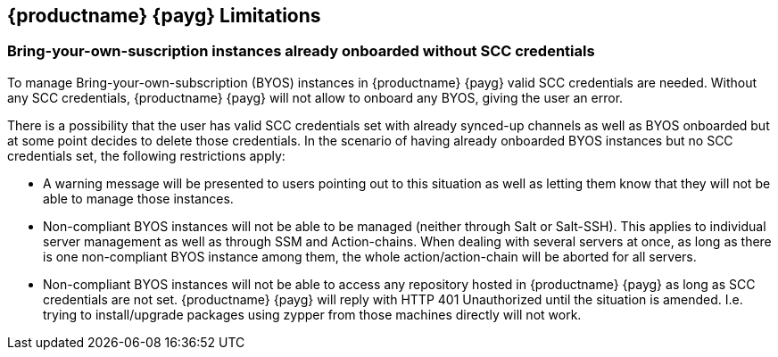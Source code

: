 == {productname} {payg} Limitations

=== Bring-your-own-suscription instances already onboarded without SCC credentials
To manage Bring-your-own-subscription (BYOS) instances in {productname} {payg} valid SCC credentials are needed. Without any SCC credentials, {productname} {payg} will not allow to onboard any BYOS, giving the user an error.

There is a possibility that the user has valid SCC credentials set with already synced-up channels as well as BYOS onboarded but at some point decides to delete those credentials. In the scenario of having already onboarded BYOS instances but no SCC credentials set, the following restrictions apply:

* A warning message will be presented to users pointing out to this situation as well as letting them know that they will not be able to manage those instances.
* Non-compliant BYOS instances will not be able to be managed (neither through Salt or Salt-SSH). This applies to individual server management as well as through SSM and Action-chains. When dealing with several servers at once, as long as there is one non-compliant BYOS instance among them, the whole action/action-chain will be aborted for all servers.
* Non-compliant BYOS instances will not be able to access any repository hosted in {productname} {payg} as long as SCC credentials are not set. {productname} {payg} will reply with HTTP 401 Unauthorized until the situation is amended. I.e. trying to install/upgrade packages using zypper from those machines directly will not work.

